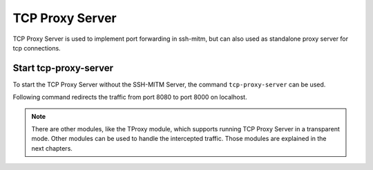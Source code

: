 TCP Proxy Server
================

TCP Proxy Server is used to implement port forwarding in ssh-mitm, but can also used
as standalone proxy server for tcp connections.

Start tcp-proxy-server
----------------------

To start the TCP Proxy Server without the SSH-MITM Server, the command ``tcp-proxy-server``
can be used.

Following command redirects the traffic from port 8080 to port 8000 on localhost.

.. code-block:: bash
    :linenos:

    $ tcp-proxy-server -lp 8080 -ti 127.0.0.1 -tp 8000


.. note::

    There are other modules, like the TProxy module, which supports running TCP Proxy Server
    in a transparent mode. Other modules can be used to handle the intercepted traffic.
    Those modules are explained in the next chapters.
